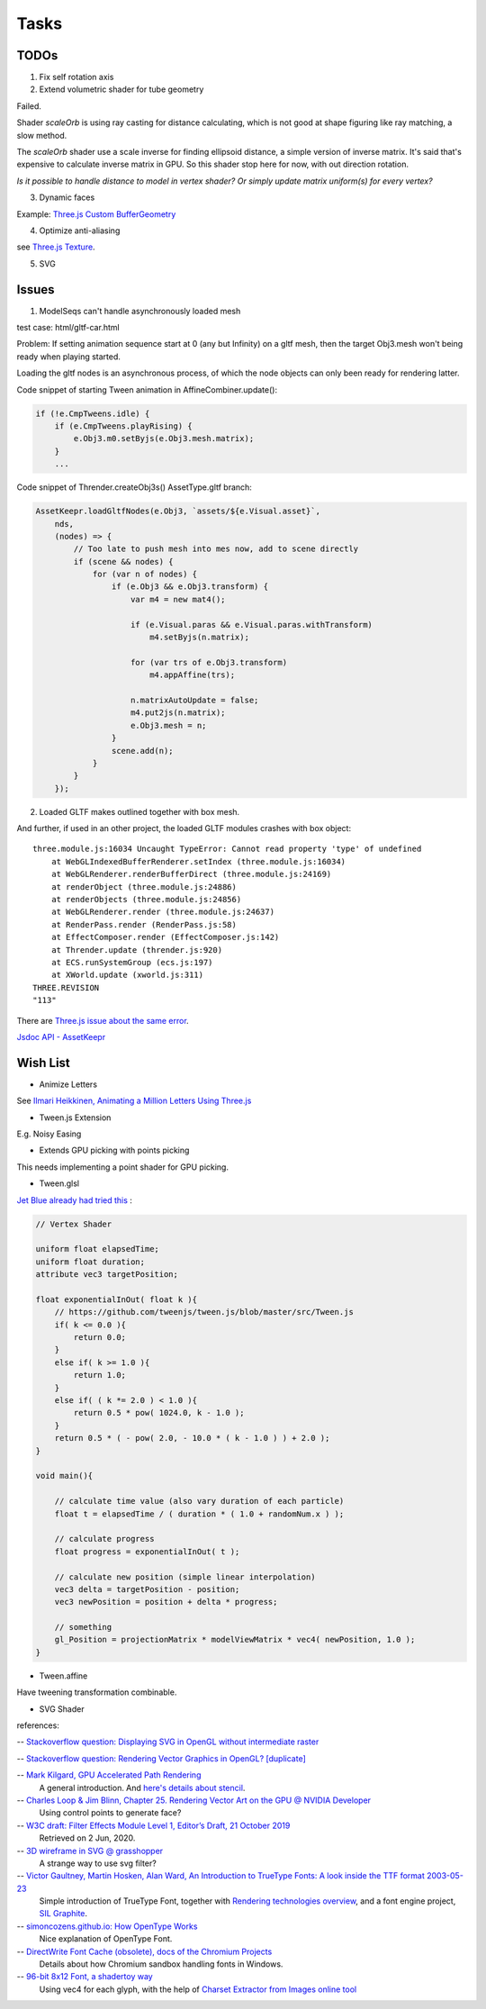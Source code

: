 Tasks
=====

TODOs
-----

1. Fix self rotation axis

2. Extend volumetric shader for tube geometry

Failed.

Shader *scaleOrb* is using ray casting for distance calculating, which is not good
at shape figuring like ray matching, a slow method.

The *scaleOrb* shader use a scale inverse for finding ellipsoid distance, a simple
version of inverse matrix. It's said that's expensive to calculate inverse matrix
in GPU. So this shader stop here for now, with out direction rotation.

*Is it possible to handle distance to model in vertex shader? Or simply update
matrix uniform(s) for every vertex?*

3. Dynamic faces

Example: `Three.js Custom BufferGeometry <https://threejsfundamentals.org/threejs/lessons/threejs-custom-buffergeometry.html>`_

4. Optimize anti-aliasing

see `Three.js Texture <https://threejsfundamentals.org/threejs/lessons/threejs-textures.html>`_.

.. _wish-svg:

5. SVG

Issues
------

.. _issue-asynch-gltf:

1. ModelSeqs can't handle asynchronously loaded mesh

test case: html/gltf-car.html

Problem: If setting animation sequence start at 0 (any but Infinity) on a gltf
mesh, then the target Obj3.mesh won't being ready when playing started.

Loading the gltf nodes is an asynchronous process, of which the node objects can
only been ready for rendering latter.

Code snippet of starting Tween animation in AffineCombiner.update():

.. code-block:: javascript

    if (!e.CmpTweens.idle) {
        if (e.CmpTweens.playRising) {
            e.Obj3.m0.setByjs(e.Obj3.mesh.matrix);
        }
        ...
..

Code snippet of Thrender.createObj3s() AssetType.gltf branch:

.. code-block:: javascript

    AssetKeepr.loadGltfNodes(e.Obj3, `assets/${e.Visual.asset}`,
        nds,
        (nodes) => {
            // Too late to push mesh into mes now, add to scene directly
            if (scene && nodes) {
                for (var n of nodes) {
                    if (e.Obj3 && e.Obj3.transform) {
                        var m4 = new mat4();

                        if (e.Visual.paras && e.Visual.paras.withTransform)
                            m4.setByjs(n.matrix);

                        for (var trs of e.Obj3.transform)
                            m4.appAffine(trs);

                        n.matrixAutoUpdate = false;
                        m4.put2js(n.matrix);
                        e.Obj3.mesh = n;
                    }
                    scene.add(n);
                }
            }
        });
..

2. Loaded GLTF makes outlined together with box mesh.

And further, if used in an other project, the loaded GLTF modules crashes with box object::

    three.module.js:16034 Uncaught TypeError: Cannot read property 'type' of undefined
        at WebGLIndexedBufferRenderer.setIndex (three.module.js:16034)
        at WebGLRenderer.renderBufferDirect (three.module.js:24169)
        at renderObject (three.module.js:24886)
        at renderObjects (three.module.js:24856)
        at WebGLRenderer.render (three.module.js:24637)
        at RenderPass.render (RenderPass.js:58)
        at EffectComposer.render (EffectComposer.js:142)
        at Thrender.update (thrender.js:920)
        at ECS.runSystemGroup (ecs.js:197)
        at XWorld.update (xworld.js:311)
    THREE.REVISION
    "113"

There are `Three.js issue about the same error <https://github.com/mrdoob/three.js/pull/14367>`_.

`Jsdoc API - AssetKeepr <../jsdoc/AssetKeepr.html>`_

Wish List
---------

- Animize Letters

See `Ilmari Heikkinen, Animating a Million Letters Using Three.js <https://www.html5rocks.com/en/tutorials/webgl/million_letters>`_

- Tween.js Extension

E.g. Noisy Easing

- Extends GPU picking with points picking

This needs implementing a point shader for GPU picking.

- Tween.glsl

`Jet Blue already had tried this <https://stackoverflow.com/questions/35328937/how-to-tween-10-000-particles-in-three-js>`_ :

.. code-block:: cpp

    // Vertex Shader

    uniform float elapsedTime;
    uniform float duration;
    attribute vec3 targetPosition;

    float exponentialInOut( float k ){
        // https://github.com/tweenjs/tween.js/blob/master/src/Tween.js
        if( k <= 0.0 ){
            return 0.0;
        }
        else if( k >= 1.0 ){
            return 1.0;
        }
        else if( ( k *= 2.0 ) < 1.0 ){
            return 0.5 * pow( 1024.0, k - 1.0 );
        }
        return 0.5 * ( - pow( 2.0, - 10.0 * ( k - 1.0 ) ) + 2.0 );
    }

    void main(){

        // calculate time value (also vary duration of each particle)
        float t = elapsedTime / ( duration * ( 1.0 + randomNum.x ) );

        // calculate progress
        float progress = exponentialInOut( t );

        // calculate new position (simple linear interpolation)
        vec3 delta = targetPosition - position;
        vec3 newPosition = position + delta * progress;

        // something
        gl_Position = projectionMatrix * modelViewMatrix * vec4( newPosition, 1.0 );
    }
..

- Tween.affine

Have tweening transformation combinable.

- SVG Shader

references:

-- `Stackoverflow question: Displaying SVG in OpenGL without intermediate raster <https://stackoverflow.com/questions/1027179/displaying-svg-in-opengl-without-intermediate-raster>`_

-- `Stackoverflow question: Rendering Vector Graphics in OpenGL? [duplicate] <https://stackoverflow.com/questions/4129932/rendering-vector-graphics-in-opengl>`_

-- `Mark Kilgard, GPU Accelerated Path Rendering <http://on-demand.gputechconf.com/gtc/2012/presentations/S0024-GPU-Accelerated-Path-Rendering.pdf>`_
   A general introduction. And `here's details about stencil <https://learnopengl.com/Advanced-OpenGL/Stencil-testing>`_.

-- `Charles Loop & Jim Blinn, Chapter 25. Rendering Vector Art on the GPU @ NVIDIA Developer <https://developer.nvidia.com/gpugems/gpugems3/part-iv-image-effects/chapter-25-rendering-vector-art-gpu>`_
   Using control points to generate face?

-- `W3C draft: Filter Effects Module Level 1, Editor’s Draft, 21 October 2019 <https://drafts.fxtf.org/filter-effects/>`_
   Retrieved on 2 Jun, 2020.

-- `3D wireframe in SVG @ grasshopper <https://prideout.net/blog/svg_wireframes/>`_
   A strange way to use svg filter?

-- `Victor Gaultney, Martin Hosken, Alan Ward, An Introduction to TrueType Fonts: A look inside the TTF format 2003-05-23 <https://scripts.sil.org/cms/scripts/page.php?site_id=nrsi&id=IWS-Chapter08>`_
   Simple introduction of TrueType Font, together with `Rendering technologies overview <https://scripts.sil.org/cms/scripts/page.php?item_id=IWS-Chapter07>`_,
   and a font engine project, `SIL Graphite <https://scripts.sil.org/cms/scripts/page.php?site_id=projects&item_id=graphite_home>`_.

-- `simoncozens.github.io: How OpenType Works <https://simoncozens.github.io/fonts-and-layout/opentype.html>`_
   Nice explanation of OpenType Font.

-- `DirectWrite Font Cache (obsolete), docs of the Chromium Projects <https://www.chromium.org/developers/design-documents/directwrite-font-cache>`_
   Details about how Chromium sandbox handling fonts in Windows.

-- `96-bit 8x12 Font, a shadertoy way <https://www.shadertoy.com/view/Mt2GWD>`_
   Using vec4 for each glyph, with the help of
   `Charset Extractor from Images online tool <http://www.massmind.org/techref/datafile/charset/extractor/charset_extractor.htm>`_
   

